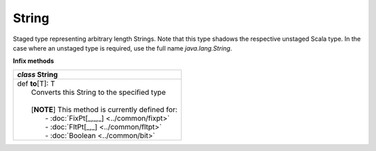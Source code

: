 
.. role:: black
.. role:: gray
.. role:: silver
.. role:: white
.. role:: maroon
.. role:: red
.. role:: fuchsia
.. role:: pink
.. role:: orange
.. role:: yellow
.. role:: lime
.. role:: green
.. role:: olive
.. role:: teal
.. role:: cyan
.. role:: aqua
.. role:: blue
.. role:: navy
.. role:: purple

.. _String:

String
======


Staged type representing arbitrary length Strings.
Note that this type shadows the respective unstaged Scala type.
In the case where an unstaged type is required, use the full name `java.lang.String`.

**Infix methods**

+---------------------+----------------------------------------------------------------------------------------------------------------------+
|      `class`          **String**                                                                                                           |
+=====================+======================================================================================================================+
| |               def   **to**\[T\]: T                                                                                                       |
| |                       Converts this String to the specified type                                                                         |
| |                                                                                                                                          |
| |                       \[**NOTE**\] This method is currently defined for:                                                                 |
| |                          - :doc:`FixPt[_,_,_] <../common/fixpt>`                                                                         |
| |                          - :doc:`FltPt[_,_] <../common/fltpt>`                                                                           |
| |                          - :doc:`Boolean <../common/bit>`                                                                                |
+---------------------+----------------------------------------------------------------------------------------------------------------------+

